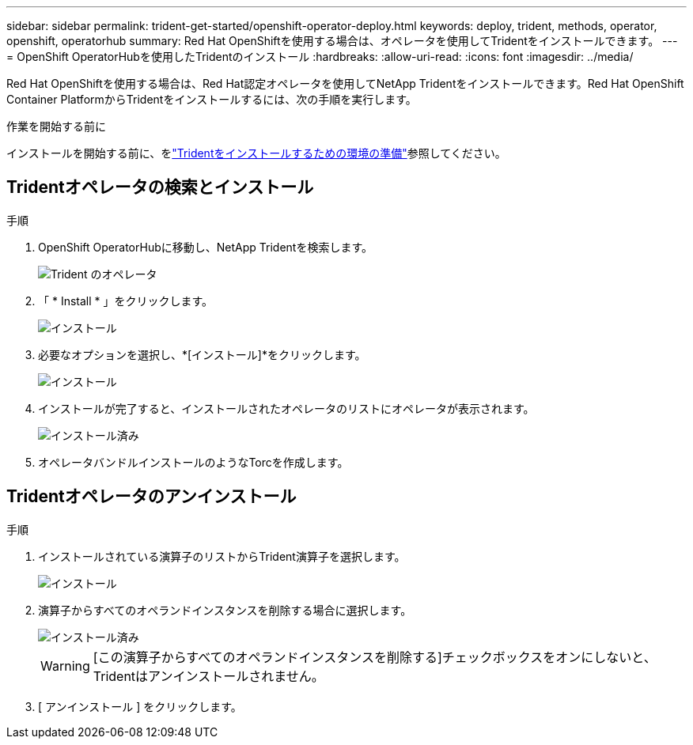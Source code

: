 ---
sidebar: sidebar 
permalink: trident-get-started/openshift-operator-deploy.html 
keywords: deploy, trident, methods, operator, openshift, operatorhub 
summary: Red Hat OpenShiftを使用する場合は、オペレータを使用してTridentをインストールできます。 
---
= OpenShift OperatorHubを使用したTridentのインストール
:hardbreaks:
:allow-uri-read: 
:icons: font
:imagesdir: ../media/


[role="lead"]
Red Hat OpenShiftを使用する場合は、Red Hat認定オペレータを使用してNetApp Tridentをインストールできます。Red Hat OpenShift Container PlatformからTridentをインストールするには、次の手順を実行します。

.作業を開始する前に
インストールを開始する前に、をlink:../trident-get-started/requirements.html/["Tridentをインストールするための環境の準備"]参照してください。



== Tridentオペレータの検索とインストール

.手順
. OpenShift OperatorHubに移動し、NetApp Tridentを検索します。
+
image::../media/openshift-operator-01.png[Trident のオペレータ]

. 「 * Install * 」をクリックします。
+
image::../media/openshift-operator-02.png[インストール]

. 必要なオプションを選択し、*[インストール]*をクリックします。
+
image::../media/openshift-operator-03.png[インストール]

. インストールが完了すると、インストールされたオペレータのリストにオペレータが表示されます。
+
image::../media/openshift-operator-04.png[インストール済み]

. オペレータバンドルインストールのようなTorcを作成します。




== Tridentオペレータのアンインストール

.手順
. インストールされている演算子のリストからTrident演算子を選択します。
+
image::../media/openshift-operator-05.png[インストール]

. 演算子からすべてのオペランドインスタンスを削除する場合に選択します。
+
image::../media/openshift-operator-06.png[インストール済み]

+

WARNING: [この演算子からすべてのオペランドインスタンスを削除する]チェックボックスをオンにしないと、Tridentはアンインストールされません。

. [ アンインストール ] をクリックします。

